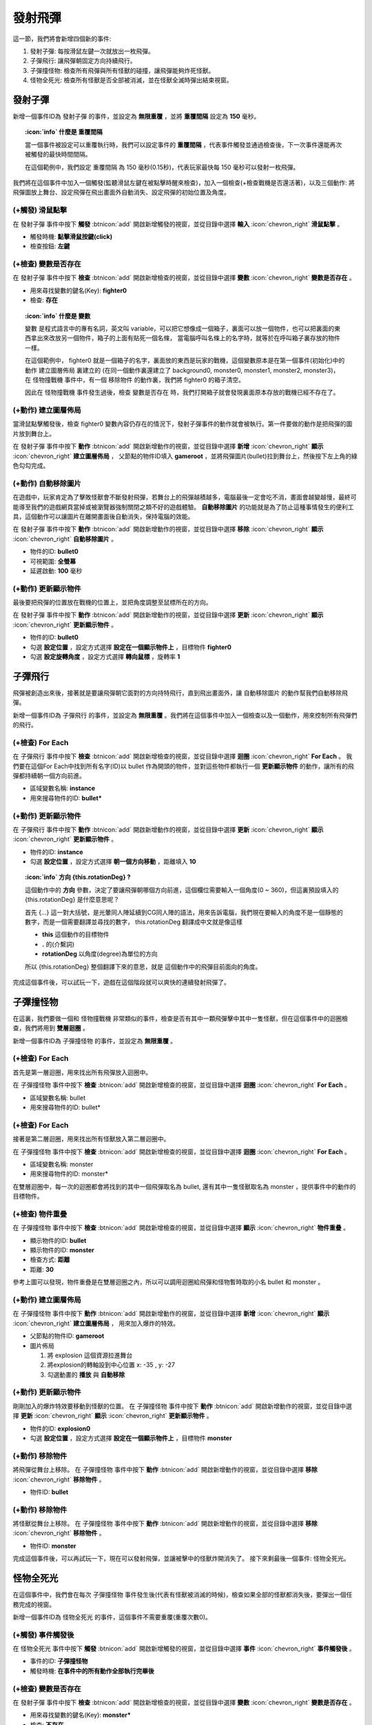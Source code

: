 .. _tutorials.cgevents.edit-bullets:

發射飛彈
=====================
這一節，我們將會新增四個新的事件:

#. 發射子彈: 每按滑鼠左鍵一次就放出一枚飛彈。
#. 子彈飛行: 讓飛彈朝固定方向持續飛行。
#. 子彈撞怪物: 檢查所有飛彈與所有怪獸的碰撞，讓飛彈能夠炸死怪獸。
#. 怪物全死光: 檢查所有怪獸是否全部被消滅，並在怪獸全滅時彈出結束視窗。

發射子彈
^^^^^^^^^^^^^^^
新增一個事件ID為 發射子彈 的事件，並設定為 **無限重覆** ，並將 **重覆間隔** 設定為 **150** 毫秒。

.. topic:: :icon:`info` 什麼是 **重覆間隔**

    當一個事件被設定可以重覆執行時，我們可以設定事件的 **重覆間隔** ，代表事件觸發並通過檢查後，下一次事件還能再次被觸發的最快時間間隔。

    在這個範例中，我們設定 重覆間隔 為 150 毫秒(0.15秒)，代表玩家最快每 150 毫秒可以發射一枚飛彈。

我們將在這個事件中加入一個觸發(監聽滑鼠左鍵在被點擊時醒來檢查)，加入一個檢查(+檢查戰機是否還活著)，以及三個動作: 將飛彈圖放上舞台、設定飛彈在飛出畫面外自動消失、設定飛彈的初始位置及角度。

(+觸發) 滑鼠點擊
------------------
在 發射子彈 事件中按下 **觸發** :btnicon:`add` 開啟新增觸發的視窗，並從目錄中選擇 **輸入** :icon:`chevron_right` **滑鼠點擊** 。

- 觸發時機: **點擊滑鼠按鍵(click)**
- 檢查按鈕: **左鍵**

(+檢查) 變數是否存在
---------------------
在 發射子彈 事件中按下 **檢查** :btnicon:`add` 開啟新增檢查的視窗，並從目錄中選擇 **變數** :icon:`chevron_right` **變數是否存在** 。

- 用來尋找變數的鍵名(Key): **fighter0**
- 檢查: **存在**

.. topic:: :icon:`info` 什麼是 **變數**

    變數 是程式語言中的專有名詞，英文叫 variable，可以把它想像成一個箱子，裏面可以放一個物件，也可以把裏面的東西拿出來改放另一個物件，箱子的上面有貼死一個名條，
    當電腦呼叫名條上的名字時，就等於在呼叫箱子裏存放的物件一樣。

    在這個範例中， fighter0 就是一個箱子的名字，裏面放的東西是玩家的戰機，這個變數原本是在第一個事件(初始化)中的動作 建立圖層佈局 裏建立的
    (在同一個動作裏還建立了 background0, monster0, monster1, monster2, monster3)，
    在 怪物撞戰機 事件中，有一個 移除物件 的動作裏，我們將 fighter0 的箱子清空。
    
    因此在 怪物撞戰機 事件發生過後，檢查 變數是否存在 時，我們打開箱子就會發現裏面原本存放的戰機已經不存在了。

(+動作) 建立圖層佈局
---------------------
當滑鼠點擊觸發後，檢查 fighter0 變數內容仍存在的情況下，發射子彈事件的動作就會被執行。第一件要做的動作是把飛彈的圖片放到舞台上。

在 發射子彈 事件中按下 **動作** :btnicon:`add` 開啟新增動作的視窗，並從目錄中選擇 **新增** :icon:`chevron_right` **顯示** :icon:`chevron_right` **建立圖層佈局** ，
父節點的物件ID填入 **gameroot** ，並將飛彈圖片(bullet)拉到舞台上，然後按下左上角的綠色勾勾完成。

(+動作) 自動移除圖片
---------------------
在遊戲中，玩家肯定為了擊敗怪獸會不斷發射飛彈，若舞台上的飛彈越積越多，電腦最後一定會吃不消，畫面會越變越慢，最終可能導至我們的遊戲網頁當掉或被瀏覽器強制關閉之類不好的遊戲體驗。
**自動移除圖片** 的功能就是為了防止這種事情發生的便利工具，這個動作可以讓圖片在離開畫面後自動消失，保持電腦的效能。

在 發射子彈 事件中按下 **動作** :btnicon:`add` 開啟新增動作的視窗，並從目錄中選擇 **移除** :icon:`chevron_right` **顯示** :icon:`chevron_right` **自動移除圖片** 。

- 物件的ID: **bullet0**
- 可視範圍: **全螢幕**
- 延遲啟動: **100** 毫秒

.. topic:: :icon:`info` 100毫秒 = 0.1秒

(+動作) 更新顯示物件
-----------------
最後要把飛彈的位置放在戰機的位置上，並把角度調整至鼠標所在的方向。

在 發射子彈 事件中按下 **動作** :btnicon:`add` 開啟新增動作的視窗，並從目錄中選擇 **更新** :icon:`chevron_right` **顯示** :icon:`chevron_right` **更新顯示物件** 。

- 物件的ID: **bullet0**
- 勾選 **設定位置** ，設定方式選擇 **設定在一個顯示物件上** ，目標物件 **fighter0**
- 勾選 **設定旋轉角度** ，設定方式選擇 **轉向鼠標** ，旋轉率 **1**

子彈飛行
^^^^^^^^^^^^^^^
飛彈被創造出來後，接著就是要讓飛彈朝它面對的方向持特飛行，直到飛出畫面外，讓 自動移除圖片 的動作幫我們自動移除飛彈。

新增一個事件ID為 子彈飛行 的事件，並設定為 **無限重覆** 。我們將在這個事件中加入一個檢查以及一個動作，用來控制所有飛彈們的飛行。

(+檢查) For Each
------------------
在 子彈飛行 事件中按下 **檢查** :btnicon:`add` 開啟新增檢查的視窗，並從目錄中選擇 **迴圈** :icon:`chevron_right` **For Each** 。
我們要在這個For Each中找到所有名字(ID)以 bullet 作為開頭的物件，並對這些物件都執行一個 **更新顯示物件** 的動作，讓所有的飛彈都持續朝一個方向前進。

- 區域變數名稱: **instance**
- 用來搜尋物件的ID: **bullet***

(+動作) 更新顯示物件
--------------------
在 子彈飛行 事件中按下 **動作** :btnicon:`add` 開啟新增動作的視窗，並從目錄中選擇 **更新** :icon:`chevron_right` **顯示** :icon:`chevron_right` **更新顯示物件** 。

- 物件的ID: **instance**
- 勾選 **設定位置** ，設定方式選擇 **朝一個方向移動** ，距離填入 **10**

.. topic:: :icon:`info` 方向 **{this.rotationDeg}** ?

    這個動作中的 **方向** 參數，決定了要讓飛彈朝哪個方向前進，這個欄位需要輸入一個角度(0 ~ 360)，但這裏預設填入的 {this.rotationDeg} 是什麼意思呢？

    首先 {...} 這一對大括號，是光暈同人陣延續到CG同人陣的語法，用來告訴電腦，我們現在要輸入的角度不是一個靜態的數字，而是一個需要翻譯並尋找的數字，
    this.rotationDeg 翻譯成中文就是像這樣

    - **this** 這個動作的目標物件
    - **.** 的(介繫詞)
    - **rotationDeg** 以角度(degree)為單位的方向

    所以 {this.rotationDeg} 整個翻譯下來的意思，就是 這個動作中的飛彈目前面向的角度。

完成這個事件後，可以試玩一下，遊戲在這個階段就可以爽快的連續發射飛彈了。

子彈撞怪物
^^^^^^^^^^^^^^^
在這裏，我們要做一個和 怪物撞戰機 非常類似的事件，檢查是否有其中一顆飛彈擊中其中一隻怪獸，但在這個事件中的迴圈檢查，我們將用到 **雙層迴圈** 。

新增一個事件ID為 子彈撞怪物 的事件，並設定為 **無限重覆** 。

(+檢查) For Each
------------------
首先是第一層迴圈，用來找出所有飛彈放入迴圈中。

在 子彈撞怪物 事件中按下 **檢查** :btnicon:`add` 開啟新增檢查的視窗，並從目錄中選擇 **迴圈** :icon:`chevron_right` **For Each** 。

- 區域變數名稱: bullet
- 用來搜尋物件的ID: bullet*

(+檢查) For Each
------------------
接著是第二層迴圈，用來找出所有怪獸放入第二層迴圈中。

在 子彈撞怪物 事件中按下 **檢查** :btnicon:`add` 開啟新增檢查的視窗，並從目錄中選擇 **迴圈** :icon:`chevron_right` **For Each** 。

- 區域變數名稱: monster
- 用來搜尋物件的ID: monster*

在雙層迴圈中，每一次的迴圈都會將找到的其中一個飛彈取名為 bullet, 還有其中一隻怪獸取名為 monster ，提供事件中的動作的目標物件。

(+檢查) 物件重疊
------------------
在 子彈撞怪物 事件中按下 **檢查** :btnicon:`add` 開啟新增檢查的視窗，並從目錄中選擇 **顯示** :icon:`chevron_right` **物件重疊** 。

- 顯示物件的ID: **bullet**
- 顯示物件的ID: **monster**
- 檢查方式: **距離**
- 距離: **30**

.. image:: img/check_foreach_bullets_monsters.png
    :class: fullwidth

參考上圖可以發現，物件重疊是在雙層迴圈之內，所以可以調用迴圈給飛彈和怪物暫時取的小名 bullet 和 monster 。

(+動作) 建立圖層佈局
---------------------
在 子彈撞怪物 事件中按下 **動作** :btnicon:`add` 開啟新增動作的視窗，並從目錄中選擇 **新增** :icon:`chevron_right` **顯示** :icon:`chevron_right` **建立圖層佈局** ，
用來加入爆炸的特效。

- 父節點的物件ID: **gameroot**
- 圖片佈局

  #. 將 explosion 這個資源拉進舞台
  #. 將explosion的轉軸設到中心位置 x: -35 , y: -27
  #. 勾選動畫的 **播放** 與 **自動移除**

.. topic:: :icon:`camera_alt` 讓爆炸動畫自動播放，並在播放完畢後自動從舞台上移除。

(+動作) 更新顯示物件
---------------------
剛剛加入的爆炸特效要移動到怪獸的位置。
在 子彈撞怪物 事件中按下 **動作** :btnicon:`add` 開啟新增動作的視窗，並從目錄中選擇 **更新** :icon:`chevron_right` **顯示** :icon:`chevron_right` **更新顯示物件** 。

- 物件的ID: **explosion0**
- 勾選 **設定位置** ，設定方式選擇 **設定在一個顯示物件上** ，目標物件 **monster**

(+動作) 移除物件
---------------------
將飛彈從舞台上移除。
在 子彈撞怪物 事件中按下 **動作** :btnicon:`add` 開啟新增動作的視窗，並從目錄中選擇 **移除** :icon:`chevron_right` **移除物件** 。

- 物件ID: **bullet**

(+動作) 移除物件
---------------------
將怪獸從舞台上移除。
在 子彈撞怪物 事件中按下 **動作** :btnicon:`add` 開啟新增動作的視窗，並從目錄中選擇 **移除** :icon:`chevron_right` **移除物件** 。

- 物件ID: **monster**

完成這個事件後，可以再試玩一下，現在可以發射飛彈，並讓被擊中的怪獸炸開消失了。
接下來剩最後一個事件: 怪物全死光。

怪物全死光
^^^^^^^^^^^^^^^
在這個事件中，我們會在每次 子彈撞怪物 事件發生後(代表有怪獸被消滅的時候)，檢查如果全部的怪獸都消失後，要彈出一個任務完成的視窗。

新增一個事件ID為 怪物全死光 的事件，這個事件不需要重覆(重覆次數0)。

(+觸發) 事件觸發後
-------------------
在 怪物全死光 事件中按下 **觸發** :btnicon:`add` 開啟新增觸發的視窗，並從目錄中選擇 **事件** :icon:`chevron_right` **事件觸發後** 。

- 事件的ID: **子彈撞怪物**
- 觸發時機: **在事件中的所有動作全部執行完畢後**

(+檢查) 變數是否存在
---------------------
在 發射子彈 事件中按下 **檢查** :btnicon:`add` 開啟新增檢查的視窗，並從目錄中選擇 **變數** :icon:`chevron_right` **變數是否存在** 。

- 用來尋找變數的鍵名(Key): **monster***
- 檢查: **不存在**

.. topic:: :icon:`info` 星號搜尋

   這裏我們再次使用 * (星號)來搜尋怪獸，只要找到一隻名字以 monster 開頭的怪獸，這個檢查就不會通過。

(+動作) 彈出確認視窗
---------------------
彈出顯示任務完成遊戲結束的視窗。
在 怪物撞戰機 事件中按下 **動作** :btnicon:`add` 開啟新增動作的視窗，並從目錄中選擇 **彈出視窗** :icon:`chevron_right` **彈出確認視窗** 。

- 彈出視窗的ID: **gameclear**
- 標題: **Level Complete**
- 勾選 **隱藏取消按鈕**
- 確認按鈕文字: **再一次**

當玩家按下這個視窗(gameclear)的「再一次」按鈕後，上上節製作的 重新一次 事件就會被觸發，這個事件表重新再跑一次。

製作完成
^^^^^^^^^^^^^^^
恭喜完成了你在CG的第一個遊戲！
你可以試玩看看，改改事件中的參數，或試試在製作過程中偷瞄到的各種功能。

.. topic:: :icon:`camera_alt` 完整事件表參考截圖
    :class: collapse

    .. image:: img/events_full_done.png
        :class: fullwidth

- 試玩遊戲 https://spaceshooter-zh.gamelet.online/play/v0.0.1
- 遊戲專案 https://code.gamelet.com/edit/SpaceShooter_zh

下一步
^^^^^^^^^^^^^^
接下來，我們要做一些和遊戲內容比較不相干的事: :ref:`tutorials.cgevents.publish-build` 。